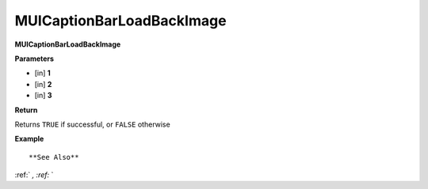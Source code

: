 .. _MUICaptionBarLoadBackImage:

==========================
MUICaptionBarLoadBackImage 
==========================

**MUICaptionBarLoadBackImage**



**Parameters**

* [in] **1**
* [in] **2**
* [in] **3**

**Return**

Returns ``TRUE`` if successful, or ``FALSE`` otherwise

**Example**

::



**See Also**

:ref:` `, :ref:` ` 

